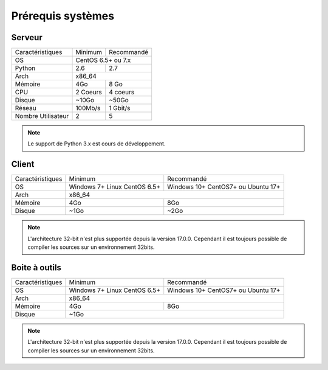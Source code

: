 ﻿Prérequis systèmes
=================

Serveur
------

+---------------------+------------+------------+
|Caractéristiques     |   Minimum  | Recommandé |
+---------------------+------------+------------+
| OS                  | CentOS 6.5+ ou 7.x      |
+---------------------+------------+------------+
| Python              |    2.6     |    2.7     |
+---------------------+------------+------------+
| Arch                |         x86_64          |
+---------------------+------------+------------+
| Mémoire             |    4Go     |  8 Go      |
+---------------------+------------+------------+
| CPU                 |   2 Coeurs |  4 coeurs  |
+---------------------+------------+------------+
| Disque              |    ~10Go   |   ~50Go    |
+---------------------+------------+------------+
| Réseau              |   100Mb/s  |  1 Gbit/s  |
+---------------------+------------+------------+
| Nombre Utilisateur  |     2      |     5      |
+---------------------+------------+------------+

.. note:: Le support de Python 3.x est cours de développement.

Client
------

+-----------------+---------------------------+---------------------------+
|Caractéristiques |   Minimum                 | Recommandé                |
+-----------------+---------------------------+---------------------------+
| OS              | Windows 7+                | Windows 10+               |
|                 | Linux CentOS 6.5+         | CentOS7+ ou Ubuntu 17+    |
+-----------------+---------------------------+---------------------------+
| Arch            |                     x86_64                            |
+-----------------+---------------------------+---------------------------+
| Mémoire         |      4Go                  |     8Go                   |
+-----------------+---------------------------+---------------------------+
| Disque          |        ~1Go               |         ~2Go              |
+-----------------+---------------------------+---------------------------+

.. note::

 L'architecture 32-bit n'est plus supportée depuis la version 17.0.0.  
 Cependant il est toujours possible de compiler les sources sur un environnement 32bits. 

Boite à outils
------------

+-----------------+---------------------------+---------------------------+
|Caractéristiques |   Minimum                 | Recommandé                |
+-----------------+---------------------------+---------------------------+
| OS              | Windows 7+                | Windows 10+               |
|                 | Linux CentOS 6.5+         | CentOS7+ ou Ubuntu 17+    |
+-----------------+---------------------------+---------------------------+
| Arch            |                     x86_64                            |
+-----------------+---------------------------+---------------------------+
| Mémoire         |      4Go                  |     8Go                   |
+-----------------+---------------------------+---------------------------+
| Disque          |                    ~1Go                               |
+-----------------+---------------------------+---------------------------+

.. note::

 L'architecture 32-bit n'est plus supportée depuis la version 17.0.0. 
 Cependant il est toujours possible de compiler les sources sur un environnement 32bits. 
